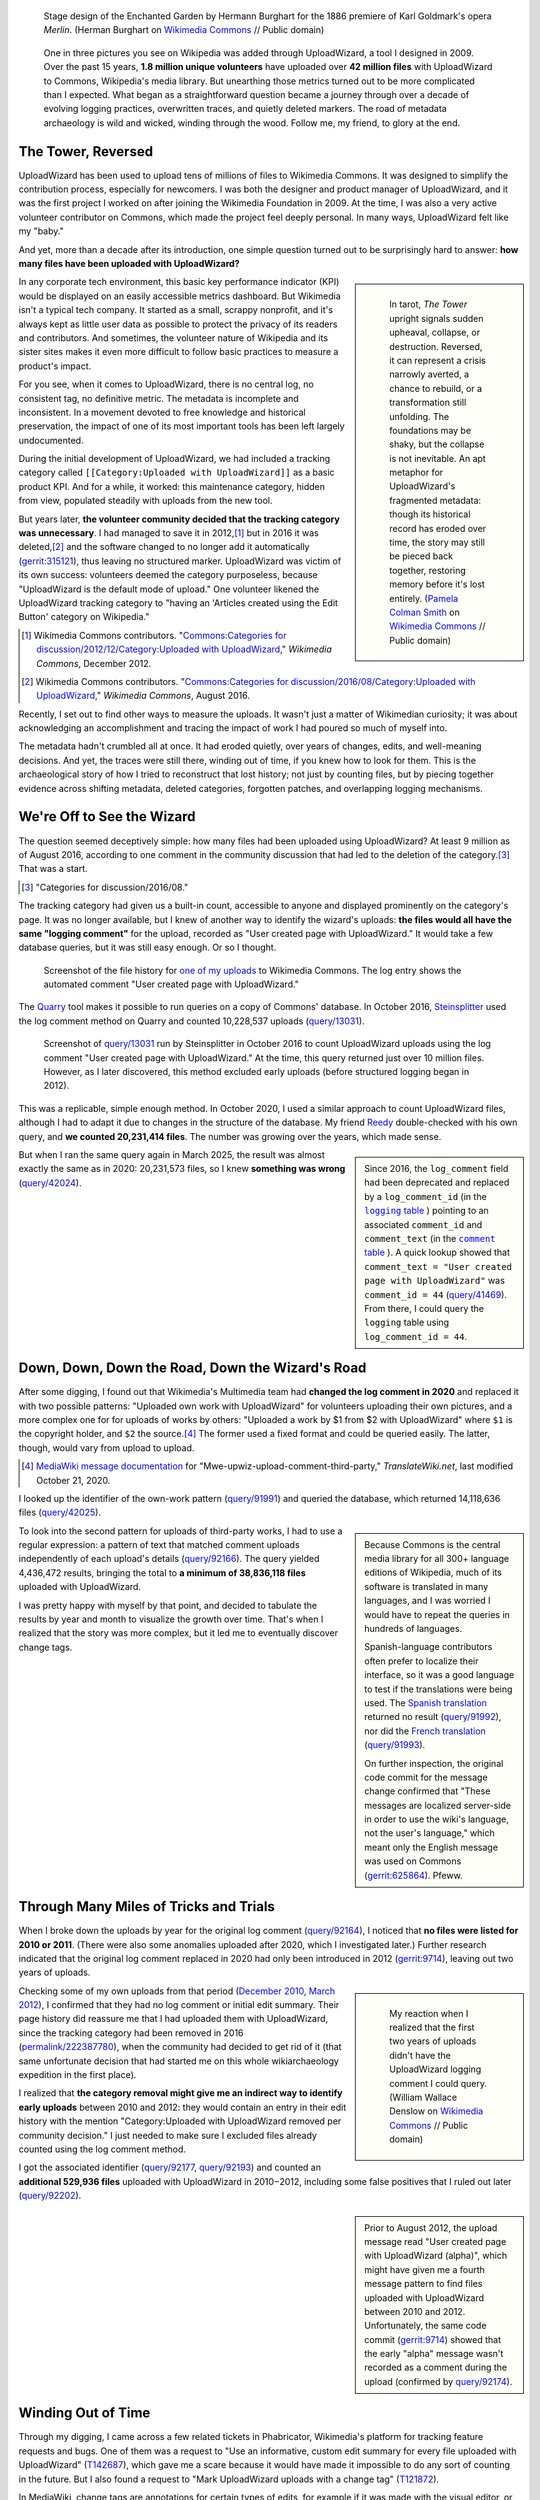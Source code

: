 .. title: Wizards, Metadata, and Memory
.. subtitle: Unearthing and Reconstructing UploadWizard's Lost History
.. category: articles-en-featured
.. slug: uploadwizard-metrics
.. date: 2025-04-21
.. template: post_hero.j2
.. image: /images/Goldmark_-_Merlin_-_Zaubergarten_-_Hermann_Burghart_1886.png
.. image_alt: Stage design of the Enchanted Garden by Hermann Burghart for the opera Merlin, featuring dramatic arches, misty foliage, and magical lighting in a painterly, theatrical style.


.. figure:: /images/Goldmark_-_Merlin_-_Zaubergarten_-_Hermann_Burghart_1886.png
   :figclass: lead-figure
   :alt: Stage design of the Enchanted Garden by Hermann Burghart for the opera Merlin, featuring dramatic arches, misty foliage, and magical lighting in a painterly, theatrical style.

   Stage design of the Enchanted Garden by Hermann Burghart for the 1886 premiere of Karl Goldmark's opera *Merlin*. (Herman Burghart on `Wikimedia Commons <https://commons.wikimedia.org/wiki/File:Goldmark_-_Merlin_-_Zaubergarten_-_Hermann_Burghart_1886.png>`__ // Public domain)


.. highlights::

   One in three pictures you see on Wikipedia was added through UploadWizard, a tool I designed in 2009. Over the past 15 years, **1.8 million unique volunteers** have uploaded over **42 million files** with UploadWizard to Commons, Wikipedia's media library. But unearthing those metrics turned out to be more complicated than I expected. What began as a straightforward question became a journey through over a decade of evolving logging practices, overwritten traces, and quietly deleted markers. The road of metadata archaeology is wild and wicked, winding through the wood. Follow me, my friend, to glory at the end.


The Tower, Reversed
===================

UploadWizard has been used to upload tens of millions of files to Wikimedia Commons. It was designed to simplify the contribution process, especially for newcomers. I was both the designer and product manager of UploadWizard, and it was the first project I worked on after joining the Wikimedia Foundation in 2009. At the time, I was also a very active volunteer contributor on Commons, which made the project feel deeply personal. In many ways, UploadWizard felt like my "baby."

And yet, more than a decade after its introduction, one simple question turned out to be surprisingly hard to answer: **how many files have been uploaded with UploadWizard?**

.. class:: rowstart-2 rowspan-5
.. sidebar::

   .. figure:: /images/tarot_tower_reversed_rider_waite.jpg
         :alt: Reversed illustration of The Tower card from the Rider–Waite tarot deck. Two figures, one crowned, fall from a tall stone tower struck by lightning and engulfed in flames. The card is upside down, with the word "TOWER" and Roman numeral "XVI" appearing inverted. The background shows dark clouds and yellow flames or sparks scattering across the sky.

         In tarot, *The Tower* upright signals sudden upheaval, collapse, or destruction. Reversed, it can represent a crisis narrowly averted, a chance to rebuild, or a transformation still unfolding. The foundations may be shaky, but the collapse is not inevitable. An apt metaphor for UploadWizard's fragmented metadata: though its historical record has eroded over time, the story may still be pieced back together, restoring memory before it's lost entirely. (`Pamela Colman Smith <https://en.wikipedia.org/wiki/Pamela_Colman_Smith>`__ on `Wikimedia Commons <https://commons.wikimedia.org/wiki/File:RWS_Tarot_16_Tower.jpg>`__ // Public domain)

In any corporate tech environment, this basic key performance indicator (KPI) would be displayed on an easily accessible metrics dashboard. But Wikimedia isn't a typical tech company. It started as a small, scrappy nonprofit, and it's always kept as little user data as possible to protect the privacy of its readers and contributors. And sometimes, the volunteer nature of Wikipedia and its sister sites makes it even more difficult to follow basic practices to measure a product's impact.

For you see, when it comes to UploadWizard, there is no central log, no consistent tag, no definitive metric. The metadata is incomplete and inconsistent. In a movement devoted to free knowledge and historical preservation, the impact of one of its most important tools has been left largely undocumented.

During the initial development of UploadWizard, we had included a tracking category called ``[[Category:Uploaded with UploadWizard]]`` as a basic product KPI. And for a while, it worked: this maintenance category, hidden from view, populated steadily with uploads from the new tool.

But years later, **the volunteer community decided that the tracking category was unnecessary**. I had managed to save it in 2012,\ [#CfD_uploadwizard_2012]_ but in 2016 it was deleted,\ [#CfD_uploadwizard_2016]_ and the software changed to no longer add it automatically (`gerrit:315121 <https://gerrit.wikimedia.org/r/c/operations/mediawiki-config/+/315121>`__), thus leaving no structured marker. UploadWizard was victim of its own success: volunteers deemed the category purposeless, because "UploadWizard is the default mode of upload." One volunteer likened the UploadWizard tracking category to "having an 'Articles created using the Edit Button' category on Wikipedia."

.. [#CfD_uploadwizard_2012] Wikimedia Commons contributors. "`Commons:Categories for discussion/2012/12/Category:Uploaded with UploadWizard <https://commons.wikimedia.org/wiki/Commons:Categories_for_discussion/2012/12/Category:Uploaded_with_UploadWizard>`__," *Wikimedia Commons*, December 2012.

.. [#CfD_uploadwizard_2016] Wikimedia Commons contributors. "`Commons:Categories for discussion/2016/08/Category:Uploaded with UploadWizard <https://commons.wikimedia.org/wiki/Commons:Categories_for_discussion/2016/08/Category:Uploaded_with_UploadWizard>`__," *Wikimedia Commons*, August 2016.

Recently, I set out to find other ways to measure the uploads. It wasn't just a matter of Wikimedian curiosity; it was about acknowledging an accomplishment and tracing the impact of work I had poured so much of myself into.

The metadata hadn't crumbled all at once. It had eroded quietly, over years of changes, edits, and well-meaning decisions. And yet, the traces were still there, winding out of time, if you knew how to look for them. This is the archaeological story of how I tried to reconstruct that lost history; not just by counting files, but by piecing together evidence across shifting metadata, deleted categories, forgotten patches, and overlapping logging mechanisms.


We're Off to See the Wizard
===========================

The question seemed deceptively simple: how many files had been uploaded using UploadWizard? At least 9 million as of August 2016, according to one comment in the community discussion that had led to the deletion of the category.\ [#CfD_uploadwizard_2016b]_ That was a start.

.. [#CfD_uploadwizard_2016b] "Categories for discussion/2016/08."

The tracking category had given us a built-in count, accessible to anyone and displayed prominently on the category's page. It was no longer available, but I knew of another way to identify the wizard's uploads: **the files would all have the same "logging comment"** for the upload, recorded as "User created page with UploadWizard." It would take a few database queries, but it was still easy enough. Or so I thought.

.. figure:: /images/uploadwizard_log_comment.png
   :figclass: light-img framed-img
   :alt: Screenshot of the file history section on Wikimedia Commons for the image “Tour Hertzienne de Mesnil-Esnard,” showing that the file was uploaded by user Guillom on 10 February 2014 with the comment “User created page with UploadWizard.”

   Screenshot of the file history for `one of my uploads <https://commons.wikimedia.org/wiki/File:Tour_Hertzienne_de_Mesnil-Esnard_(Seine-Maritime)_001.jpg#filehistory>`__ to Wikimedia Commons. The log entry shows the automated comment "User created page with UploadWizard."

The `Quarry <https://meta.wikimedia.org/wiki/Research:Quarry>`__ tool makes it possible to run queries on a copy of Commons' database. In October 2016, `Steinsplitter <https://commons.wikimedia.org/wiki/User:Steinsplitter>`__ used the log comment method on Quarry and counted 10,228,537 uploads (`query/13031 <https://quarry.wmcloud.org/query/13031>`__).

.. figure:: /images/uploadwizard_log_comment_query_2016.png
   :figclass: light-img framed-img
   :alt: Screenshot of an SQL query run on the Wikimedia Quarry platform on October 10, 2016. The query counts the number of upload log entries with the comment "User created page with UploadWizard" and returns a result of 10,228,537.

   Screenshot of `query/13031 <https://quarry.wmcloud.org/query/13031>`__ run by Steinsplitter in October 2016 to count UploadWizard uploads using the log comment "User created page with UploadWizard." At the time, this query returned just over 10 million files. However, as I later discovered, this method excluded early uploads (before structured logging began in 2012).


This was a replicable, simple enough method. In October 2020, I used a similar approach to count UploadWizard files, although I had to adapt it due to changes in the structure of the database. My friend `Reedy <https://en.wikipedia.org/wiki/User:Reedy>`__ double-checked with his own query, and **we counted 20,231,414 files**. The number was growing over the years, which made sense.

.. .. class:: rowstart-5 rowspan-2
.. class:: rowspan-2

.. sidebar::
   
   Since 2016, the ``log_comment`` field had been deprecated and replaced by a ``log_comment_id`` (in the |mw_logging_table|_ ) pointing to an associated ``comment_id`` and ``comment_text`` (in the |mw_comment_table|_ ). A quick lookup showed that ``comment_text = "User created page with UploadWizard"`` was ``comment_id = 44`` (`query/41469 <https://quarry.wmcloud.org/query/41469>`__). From there, I could query the ``logging`` table using ``log_comment_id = 44``.

.. |mw_logging_table| replace:: ``logging`` table

.. _mw_logging_table: https://www.mediawiki.org/wiki/Manual:Logging_table

.. |mw_comment_table| replace:: ``comment`` table

.. _mw_comment_table: https://www.mediawiki.org/wiki/Manual:Comment_table

But when I ran the same query again in March 2025, the result was almost exactly the same as in 2020: 20,231,573 files, so I knew **something was wrong** (`query/42024 <https://quarry.wmcloud.org/query/42024>`__).


Down, Down, Down the Road, Down the Wizard's Road
=================================================

After some digging, I found out that Wikimedia's Multimedia team had **changed the log comment in 2020** and replaced it with two possible patterns: "Uploaded own work with UploadWizard" for volunteers uploading their own pictures, and a more complex one for for uploads of works by others: "Uploaded a work by $1 from $2 with UploadWizard" where ``$1`` is the copyright holder, and ``$2`` the source.\ [#translatewiki_uploadwizard2020]_ The former used a fixed format and could be queried easily. The latter, though, would vary from upload to upload.

.. [#translatewiki_uploadwizard2020] `MediaWiki message documentation <https://translatewiki.net/wiki/MediaWiki:Mwe-upwiz-upload-comment-third-party/qqq>`__ for "Mwe-upwiz-upload-comment-third-party," *TranslateWiki.net*, last modified October 21, 2020.

I looked up the identifier of the own-work pattern (`query/91991 <https://quarry.wmcloud.org/query/91991>`__) and queried the database, which returned 14,118,636 files (`query/42025 <https://quarry.wmcloud.org/query/42025>`__).

.. class:: rowspan-3
.. sidebar::

   Because Commons is the central media library for all 300+ language editions of Wikipedia, much of its software is translated in many languages, and I was worried I would have to repeat the queries in hundreds of languages.
   
   Spanish-language contributors often prefer to localize their interface, so it was a good language to test if the translations were being used. The `Spanish translation <https://translatewiki.net/wiki/MediaWiki:Mwe-upwiz-upload-comment-own-work/es>`__ returned no result (`query/91992 <https://quarry.wmcloud.org/query/91992>`__), nor did the `French translation <https://translatewiki.net/wiki/MediaWiki:Mwe-upwiz-upload-comment-own-work/fr>`__ (`query/91993 <https://quarry.wmcloud.org/query/91993>`__).
   
   On further inspection, the original code commit for the message change confirmed that "These messages are localized server-side in order to use the wiki's language, not the user's language," which meant only the English message was used on Commons (`gerrit:625864 <https://gerrit.wikimedia.org/r/c/mediawiki/extensions/UploadWizard/+/625864>`__). Pfeww.

To look into the second pattern for uploads of third-party works, I had to use a regular expression: a pattern of text that matched comment uploads independently of each upload's details (`query/92166 <https://quarry.wmcloud.org/query/92166>`__). The query yielded 4,436,472 results, bringing the total to **a minimum of 38,836,118 files** uploaded with UploadWizard.

I was pretty happy with myself by that point, and decided to tabulate the results by year and month to visualize the growth over time. That's when I realized that the story was more complex, but it led me to eventually discover change tags.


Through Many Miles of Tricks and Trials
=======================================

When I broke down the uploads by year for the original log comment (`query/92164 <https://quarry.wmcloud.org/query/92164>`__), I noticed that **no files were listed for 2010 or 2011**. (There were also some anomalies uploaded after 2020, which I investigated later.) Further research indicated that the original log comment replaced in 2020 had only been introduced in 2012 (`gerrit:9714 <https://gerrit.wikimedia.org/r/c/mediawiki/extensions/UploadWizard/+/9714>`__), leaving out two years of uploads.

.. class:: rowstart-1 rowspan-3
.. sidebar::

   .. figure:: /images/The_Wonderful_Wizard_of_Oz_Book_-_p174_flipped.png
      :alt: Vintage ink illustration of the Cowardly Lion as illustrated by William Wallace Denslow in Lyman Frank Baum's 1900 edition of "The Wonderful Wizard of Oz." The lion is rearing back in alarm, with exaggerated wide eyes, flared mane, and open mouth showing sharp white teeth. The lion's beige body contrasts with its black outlines, and the background is fully transparent except for white details in the eyes and teeth.

      My reaction when I realized that the first two years of uploads didn't have the UploadWizard logging comment I could query. (William Wallace Denslow on `Wikimedia Commons <https://commons.wikimedia.org/wiki/File:The_Wonderful_Wizard_of_Oz_Book_-_p174.jpg>`__ // Public domain)

Checking some of my own uploads from that period (`December 2010 <https://commons.wikimedia.org/wiki/File:Fortaleza_do_Pico_Funchal_Madeira_-_076_-_Feb_2008.jpg#filehistory>`__, `March 2012 <https://commons.wikimedia.org/wiki/File:Jonah_Hill_and_Channing_Tatum_-_21_Jump_Street_027_-_WonderCon_2012.jpg#filehistory>`__), I confirmed that they had no log comment or initial edit summary. Their page history did reassure me that I had uploaded them with UploadWizard, since the tracking category had been removed in 2016 (`permalink/222387780 <https://commons.wikimedia.org/w/index.php?oldid=222387780>`__), when the community had decided to get rid of it (that same unfortunate decision that had started me on this whole wikiarchaeology expedition in the first place).

I realized that **the category removal might give me an indirect way to identify early uploads** between 2010 and 2012: they would contain an entry in their edit history with the mention "Category:Uploaded with UploadWizard removed per community decision." I just needed to make sure I excluded files already counted using the log comment method.

I got the associated identifier (`query/92177 <https://quarry.wmcloud.org/query/92177>`__, `query/92193 <https://quarry.wmcloud.org/query/92193>`__) and counted an **additional 529,936 files** uploaded with UploadWizard in 2010−2012, including some false positives that I ruled out later (`query/92202 <https://quarry.wmcloud.org/query/92202>`__).

.. class:: rowstart-4 rowspan-2
.. sidebar::

   Prior to August 2012, the upload message read "User created page with UploadWizard (alpha)", which might have given me a fourth message pattern to find files uploaded with UploadWizard between 2010 and 2012. Unfortunately, the same code commit (`gerrit:9714 <https://gerrit.wikimedia.org/r/c/mediawiki/extensions/UploadWizard/+/9714>`__) showed that the early "alpha" message wasn't recorded as a comment during the upload (confirmed by `query/92174 <https://quarry.wmcloud.org/query/92174>`__).


Winding Out of Time
===================

Through my digging, I came across a few related tickets in Phabricator, Wikimedia's platform for tracking feature requests and bugs. One of them was a request to "Use an informative, custom edit summary for every file uploaded with UploadWizard" (`T142687 <https://phabricator.wikimedia.org/T142687>`__), which gave me a scare because it would have made it impossible to do any sort of counting in the future. But I also found a request to "Mark UploadWizard uploads with a change tag" (`T121872 <https://phabricator.wikimedia.org/T121872>`__).

In MediaWiki, change tags are annotations for certain types of edits, for example if it was made with the visual editor, or if it reverted the content to a previous version.\ [#mw_tags]_ Matthias Mullie had added an ``uploadwizard`` tag to the software in May 2017 (`gerrit:337566 <https://gerrit.wikimedia.org/r/c/mediawiki/extensions/UploadWizard/+/337566>`__), as well as an ``uploadwizard-flickr`` tag for files from flickr. Unfortunately, the tags would only be applied to future uploads. Still, **the tags provided a new, easy, and reliable method** for counting post-2017 uploads, especially those after 2020 when the log message was split into two patterns.

.. [#mw_tags] "`Manual:Tags <https://www.mediawiki.org/wiki/Manual:Tags>`__," *MediaWiki*, last modified April 12, 2024.

In the end, I had identified five methods for counting uploads: 1. the removal of the original category, 2. the original log comment, 3. the two change tags, 4. the log comment for own works, and 5. the log comment for third-party works. I could safely ignore the latter two, but the remaining **three methods still overlapped** over many years, so I needed to figure out exact timestamps and boundaries to avoid double-counting.

.. figure:: /images/uploadwizard_markers.svg
   :figclass: light-img framed-img full-content
   :alt: A timeline diagram showing horizontal bands with the different detection methods, including the now-undeeded split log comment starting in 2020. The three other metadata markers overlap by several years.

   Timeline of the five distinct detection methods used to identify uploads made with UploadWizard over its lifetime, illustrating the fragmented nature of its historical metadata. Each method corresponds to a different metadata marker introduced at different stages: removal of the original category (2010−2016), original log comment (2012−2020), the uploadwizard change tag (2017 onward), and the now-undeeded log comments introduced in 2020.


A few more queries later, I had identified the timestamps for the first upload to use the log comment in 2012 (2012-08-23T20:33:03Z, `query/92207 <https://quarry.wmcloud.org/query/92207>`__), and for the first one to use the change tag (2017-05-10T19:47:57Z, `query/92206 <https://quarry.wmcloud.org/query/92206>`__). The early uploads from 2010−2012 were trickier because the removal of the category was a more fragile detection method.

I went looking through the archives of the Server admin log, which documents software deployments and other system operations in the Wikimedia infrastructure. An entry by Roan Kattouw indicated that UploadWizard had been deployed to Commons on November 30, 2010 at 11:29.\ [#catrope_SAL]_

.. [#catrope_SAL] `Server Admin Log/Archive 17: November 30 <https://wikitech.wikimedia.org/wiki/Server_Admin_Log/Archive_17#November_30>`__, *Wikitech*: ``11:29 logmsgbot: catrope synchronized php-1.5/wmf-config/InitialiseSettings.php 'Enable UploadWizard on commonswiki'``. 

This gave me a strict boundary and it narrowed down the search for the first file uploaded with UploadWizard. I  looked for pages created that day that were later edited to remove the UploadWizard category (`query/92267 <https://quarry.wmcloud.org/query/92267>`__), and found a photo of the `TV Tower of East Berlin <https://commons.wikimedia.org/wiki/File:TV_Tower_of_East_Berlin.jpg>`__ uploaded shortly after deployment by `Neil Kandalgaonkar <https://commons.wikimedia.org/wiki/User:NeilK>`__, the lead developer of UploadWizard. It is likely that Neil uploaded this file both as an initial test to verify that the tool had been successfully enabled on Commons, and as a fitting inauguration, making it a historically significant first use of the feature.

.. sidebar::

   When I investigated false positives from the category removal method, I found examples where volunteers had accidentally added the category manually even though they hadn't used UploadWizard (`permalink/190105979 <https://commons.wikimedia.org/w/index.php?diff=190105979>`__). I considered looking for pages whose *first revision* included the category (meaning it would have been added by the software itself), but revision text unfortunately can't be queried on Quarry.


Pulling back the curtain
========================

And so, at last, I had all the ingredients for my spell: I had three detection methods, each clearly bounded to avoid false positives and double-counting.

.. figure:: /images/uploadwizard_markers_boundaries.svg
   :figclass: light-img framed-img full-content
   :alt: A stylized timeline showing three colored segments representing different metadata markers used to identify UploadWizard uploads, with vertical lines marking the exact timestamp boundaries between each period.

   This timeline shows the precise the start and end dates for each metadata marker used to detect UploadWizard uploads, making it possible to measure  usage across its full history without overlap.


Once I had assembled a methodology and carved out clean timestamp boundaries for each detection method, I was finally able to begin extracting numbers, and the stories they told.

As of April 21, 2025, **1,820,907 unique volunteers** have uploaded a total of **42,596,080 media files** to Commons with UploadWizard (`query/92995 <https://quarry.wmcloud.org/query/92995>`__, `query/92994 <https://quarry.wmcloud.org/query/92994>`__). The monthly breakdown in the following chart shows the growth rate over the past 15 years, as well as the yearly spikes corresponding to contribution campaigns and global contests like Wiki Loves Monuments (in September−October each year).

.. sidebar::

   It seems somehow fitting that the final tally is 42 million and change, as if representing the answer to Life, Commons, and Everything.

.. figure:: /images/uploadwizard_uploads_by_month.svg
   :figclass: light-img framed-img full-content
   :alt: A vertical bar chart titled “Monthly UploadWizard Uploads (2010–2025)” showing total uploads per month. The x-axis labels show only January of each year from 2011 to 2025. The y-axis ranges from 0 to 600,000 uploads. Notable annual spikes appear around September each year, reflecting seasonal campaign activity.

   Monthly uploads to Wikimedia Commons using UploadWizard, from its launch in November 2010 through April 2025. The chart shows strong annual cycles, with peaks around September, coinciding with Wiki Loves Monuments. The gradual growth over time reflects UploadWizard's role as the primary contribution tool for media files.


To better understand contributor behavior, I ran a query to group UploadWizard users into buckets based on how many files they had uploaded over time (`query/92997 <https://quarry.wmcloud.org/query/92997>`__). The engagement distribution reveals a classic long-tail pattern: of the 1.8 million volunteers who used UploadWizard, nearly half uploaded only a single file, and another 40% contributed fewer than ten. These numbers are consistent with Commons’ role as an open platform, where many users participate sporadically, often to share a single image of personal or local relevance. These numbers were evidence of a tool doing the work it was designed to do: helping people contribute freely licensed media to the world.

.. figure:: /images/uploadwizard_contributors_buckets.svg
   :figclass: light-img framed-img
   :alt: The horizontal bar chart titled "UploadWizard Contributors by Number of Uploads" visualizes the distribution of users based on how many files they uploaded using the tool. It shows that 891,614 users uploaded just one file, while 736,928 users uploaded between 2 and 10 files. Another 165,996 users uploaded between 11 and 100 files, and 22,068 users uploaded between 101 and 1,000 files. At the highest end of the spectrum, 4,302 users uploaded over a thousand files each.

   Distribution of UploadWizard contributors by number of uploads. While the tool lowers barriers for newcomers (over half the users uploaded only once), it's also used by dedicated contributors: more than 4,300 users have uploaded over a thousand files each, highlighting the tool’s long-term utility and wide adoption.


But another story also lies in the deeper tiers: over 22,000 contributors uploaded between 101 and 1,000 files, and more than 4,300 users crossed the 1,000-file threshold. These power contributors (just 0.2% of all uploaders) account for a disproportionate share of Commons' visual knowledge. Their sustained participation underscores that **UploadWizard isn't just a tool for newcomers**. This highlights the importance of balancing ease of use with the advanced needs of experienced users. Designing for both ends of that spectrum is key to growing and sustaining Commons' media ecosystem. 


No One Mourns the Wizard's metadata
===================================

Looking back, the amount of effort it took to reconstruct the history of UploadWizard's usage is perhaps the most ironic aspect of this excavation. Wikimedia is a movement obsessed with preservation: we document every edit, every template, every discussion. We track every page's revision history in minute detail. And yet, the historical record of one of the most significant tools used to contribute content to Commons was never formally maintained.

That's not to say it was malicious, or even careless. It was simply a mismatch of priorities. The category was seen by volunteers as clutter and removed, a reasonable decision made in good faith. But from a product perspective, such decisions can carry unintended consequences, like the **loss of institutional memory**.

.. class:: rowstart-1 rowspan-4
.. sidebar::

   .. figure:: /images/tarot_queen_of_cups_rider_waite.jpg
         :alt: The Queen of Cups card from the Rider–Waite tarot deck. A crowned woman in flowing robes sits on a stone throne by the sea, gazing thoughtfully into an ornate, lidded chalice. The throne is adorned with carvings of sea nymphs, and her feet rest lightly on colorful stones at the water’s edge.

         The *Queen of Cups* holds space for memory and meaning, and evokes the quiet, determined act of care, tending to what might otherwise be lost. (`Pamela Colman Smith <https://en.wikipedia.org/wiki/Pamela_Colman_Smith>`__ on `Wikimedia Commons <https://commons.wikimedia.org/wiki/File:Cups13.jpg>`__ // Public domain)

Today, measuring the impact of a new tool is much more straightforward: improvements to the platform, like change tags, make measurement easier, and Wikimedia now has full-time product analytics staff involved at every step of the development process. A decade ago, categories and log comments were all we had. Tools like UploadWizard are still in use and central to the contributing experience, but measuring their impact takes more determination. Or, as a mustached orange fluffball would say, someone who cares a whole awful lot.

Like Merlin in *The Once and Future King*, I found myself living backwards in time,\ [#White2011_27]_ remembering what the system once knew, even as its present structure forgot. Querying the past through metadata felt less like analysis and more like reconstruction: following traces not because they were meant to be followed, but because they hadn't yet disappeared.

.. [#White2011_27] T. H. White, *The Once and Future King* (Ace Books, 2011), 27. "It takes practice to see things from the future. But I can tell you one thing. When you are living backwards like me, you learn things in the wrong order."

This fragility, the slow disappearance of signals, is why this work felt more like archaeology than analysis. I wasn't pulling data from a dashboard; I was excavating buried layers, hoping that enough of the traces remained to reconstruct a timeline.


The Wizard and I
================

The last time I tried to count UploadWizard uploads was in 2020. Back then, I used the log comment method and came up with about 20 million files, which already felt staggering. What I didn't realize at the time was that this method missed the first two years of uploads entirely, and that the logging pattern was just about to change.

This time, I discovered twice that amount: **a full third of all files on Commons**. When I first moved to San Francisco and began working on UploadWizard, I couldn't have imagined that the tool would still be in use 15 years later, largely unchanged, and that the numbers would be so vast. It's humbling, a little surreal, and deeply gratifying.


.. class:: rowspan-3
.. sidebar::

   .. figure:: /images/The_Wonderful_Wizard_of_Oz_Book_-_p151.jpg
      :alt: Vintage illustration of the Wizard and Dorothy as illustrated by William Wallace Denslow in Lyman Frank Baum's 1900 edition of "The Wonderful Wizard of Oz." The Wizard's large disembodied head floats above a jeweled throne with a stern expression. A small girl (Dorothy) stands in the foreground, facing the head with her back to the viewer. The scene is bathed in green hues and a dramatic spotlight.

      "The Eyes looked at her thoughtfully." (William Wallace Denslow on `Wikimedia Commons <https://commons.wikimedia.org/wiki/File:The_Wonderful_Wizard_of_Oz_Book_-_p151.jpg>`__ // Public domain)


What stayed with me most throughout this archaeological expedition wasn't just the technical puzzle; it was the reassembly, the emotional arc of uncovering it. The joy of finding Neil's first test upload. The frustration of queries that almost worked. The satisfaction of unlocking the Grimmerie and watching the story piece itself back together, one log comment and patch note at a time.

I didn't initially set out to revisit the most important project of my early career; I just wanted to answer a simple question. But as I sifted through missing metadata and fading fragments, I found myself face-to-face with something much more personal: the enduring presence of a tool I helped bring into the world.

This exploration wasn't merely about product analytics and KPIs. It was an act of stitching Commons' memory back together (and in the process, restitching my own) through the quiet, persistent work of following traces others had left behind. It was about memory, continuity, and the fragile threads that hold institutional knowledge together. I set out to measure a tool's impact; through some magic, I ended up unearthing my own legacy.

